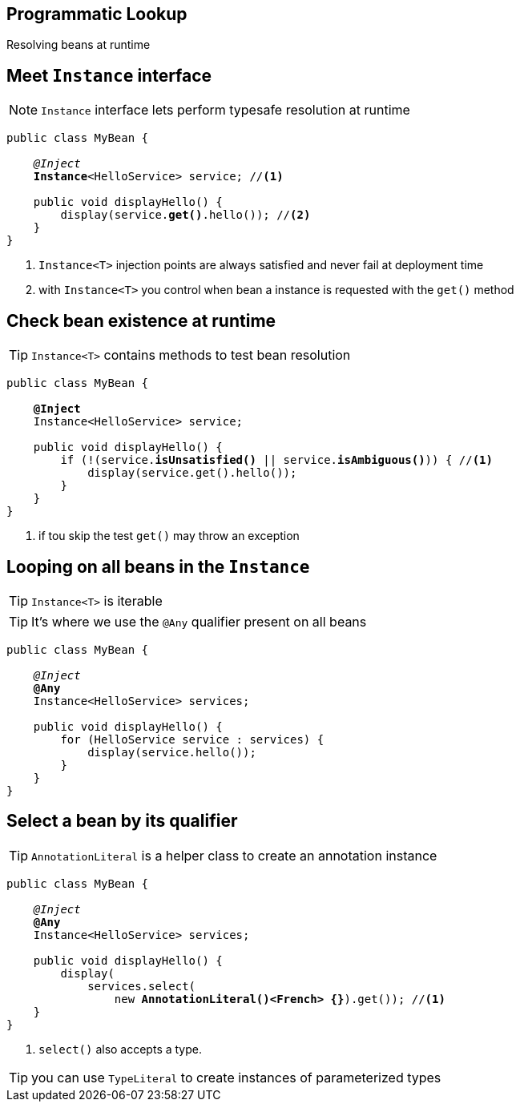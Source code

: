 [.intro]
== Programmatic Lookup

Resolving beans at runtime

[.topic]
== Meet `Instance` interface

NOTE: `Instance` interface lets perform typesafe resolution at runtime

[source, subs="verbatim,quotes"]
----
public class MyBean {

    _@Inject_
    [highlight]*Instance*<HelloService> service; //<1>

    public void displayHello() {
        display(service.[highlight]*get()*.hello()); //<2>
    }
}
----
<1> `Instance<T>` injection points are always satisfied and never fail at deployment time
<2> with `Instance<T>` you control when bean a instance is requested with the `get()` method


[.topic]
== Check bean existence at runtime

TIP: `Instance<T>` contains methods to test bean resolution

[source, subs="verbatim,quotes"]
----
public class MyBean {

    *@Inject*
    Instance<HelloService> service;

    public void displayHello() {
        if (!(service.[highlight]*isUnsatisfied()* || service.[highlight]*isAmbiguous()*)) { //<1>
            display(service.get().hello());
        }
    }
}
----
<1> if tou skip the test `get()` may throw an exception

[.source]
== Looping on all beans in the `Instance`

TIP: `Instance<T>` is iterable

TIP: It's where we use the `@Any` qualifier present on all beans

[source, subs="verbatim,quotes"]
----
public class MyBean {

    _@Inject_
    [highlight]*@Any*
    Instance<HelloService> services;

    public void displayHello() {
        for (HelloService service : services) {
            display(service.hello());
        }
    }
}
----

[.source]
== Select a bean by its qualifier

TIP: `AnnotationLiteral` is a helper class to create an annotation instance

[source, subs="verbatim,quotes"]
----
public class MyBean {

    _@Inject_
    [highlight]*@Any*
    Instance<HelloService> services;

    public void displayHello() {
        display(
            services.select(
                new [highlight]*AnnotationLiteral()<French> {}*).get()); //<1>
    }
}
----
<1> `select()` also accepts a type.

TIP: you can use `TypeLiteral` to create instances of parameterized types
